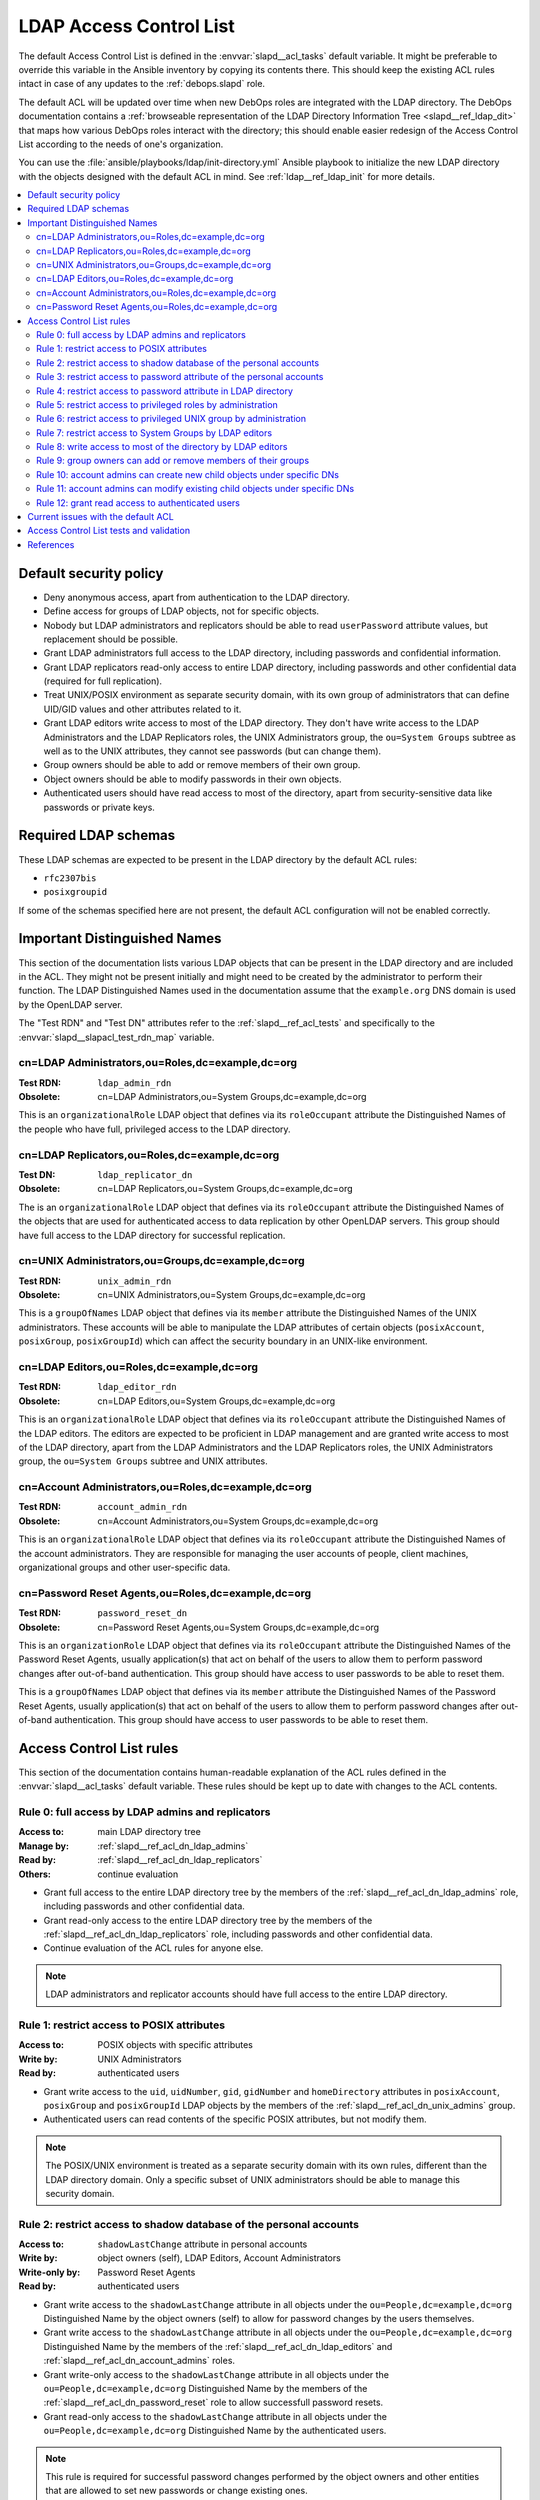 .. _slapd__ref_acl:

LDAP Access Control List
========================

The default Access Control List is defined in the :envvar:`slapd__acl_tasks`
default variable. It might be preferable to override this variable in the
Ansible inventory by copying its contents there. This should keep the existing
ACL rules intact in case of any updates to the :ref:`debops.slapd` role.

The default ACL will be updated over time when new DebOps roles are integrated
with the LDAP directory. The DebOps documentation contains a :ref:`browseable
representation of the LDAP Directory Information Tree <slapd__ref_ldap_dit>`
that maps how various DebOps roles interact with the directory; this should
enable easier redesign of the Access Control List according to the needs of
one's organization.

You can use the :file:`ansible/playbooks/ldap/init-directory.yml` Ansible
playbook to initialize the new LDAP directory with the objects designed with
the default ACL in mind. See :ref:`ldap__ref_ldap_init` for more details.

.. contents::
   :local:


Default security policy
-----------------------

- Deny anonymous access, apart from authentication to the LDAP directory.

- Define access for groups of LDAP objects, not for specific objects.

- Nobody but LDAP administrators and replicators should be able to read
  ``userPassword`` attribute values, but replacement should be possible.

- Grant LDAP administrators full access to the LDAP directory, including
  passwords and confidential information.

- Grant LDAP replicators read-only access to entire LDAP directory, including
  passwords and other confidential data (required for full replication).

- Treat UNIX/POSIX environment as separate security domain, with its own group
  of administrators that can define UID/GID values and other attributes related
  to it.

- Grant LDAP editors write access to most of the LDAP directory. They don't
  have write access to the LDAP Administrators and the LDAP Replicators roles,
  the UNIX Administrators group, the ``ou=System Groups`` subtree as well as to
  the UNIX attributes, they cannot see passwords (but can change them).

- Group owners should be able to add or remove members of their own group.

- Object owners should be able to modify passwords in their own objects.

- Authenticated users should have read access to most of the directory, apart
  from security-sensitive data like passwords or private keys.


Required LDAP schemas
---------------------

These LDAP schemas are expected to be present in the LDAP directory by the
default ACL rules:

- ``rfc2307bis``
- ``posixgroupid``

If some of the schemas specified here are not present, the default ACL
configuration will not be enabled correctly.


Important Distinguished Names
-----------------------------

This section of the documentation lists various LDAP objects that can be
present in the LDAP directory and are included in the ACL. They might not be
present initially and might need to be created by the administrator to perform
their function. The LDAP Distinguished Names used in the documentation assume
that the ``example.org`` DNS domain is used by the OpenLDAP server.

The "Test RDN" and "Test DN" attributes refer to the
:ref:`slapd__ref_acl_tests` and specifically to the
:envvar:`slapd__slapacl_test_rdn_map` variable.

.. _slapd__ref_acl_dn_ldap_admins:

cn=LDAP Administrators,ou=Roles,dc=example,dc=org
~~~~~~~~~~~~~~~~~~~~~~~~~~~~~~~~~~~~~~~~~~~~~~~~~

:Test RDN: ``ldap_admin_rdn``
:Obsolete: cn=LDAP Administrators,ou=System Groups,dc=example,dc=org

This is an ``organizationalRole`` LDAP object that defines via its
``roleOccupant`` attribute the Distinguished Names of the people who have full,
privileged access to the LDAP directory.

.. _slapd__ref_acl_dn_ldap_replicators:

cn=LDAP Replicators,ou=Roles,dc=example,dc=org
~~~~~~~~~~~~~~~~~~~~~~~~~~~~~~~~~~~~~~~~~~~~~~

:Test DN:  ``ldap_replicator_dn``
:Obsolete: cn=LDAP Replicators,ou=System Groups,dc=example,dc=org

The is an ``organizationalRole`` LDAP object that defines via its
``roleOccupant`` attribute the Distinguished Names of the objects that are used
for authenticated access to data replication by other OpenLDAP servers. This
group should have full access to the LDAP directory for successful replication.

.. _slapd__ref_acl_dn_unix_admins:

cn=UNIX Administrators,ou=Groups,dc=example,dc=org
~~~~~~~~~~~~~~~~~~~~~~~~~~~~~~~~~~~~~~~~~~~~~~~~~~

:Test RDN: ``unix_admin_rdn``
:Obsolete: cn=UNIX Administrators,ou=System Groups,dc=example,dc=org

This is a ``groupOfNames`` LDAP object that defines via its ``member``
attribute the Distinguished Names of the UNIX administrators. These accounts
will be able to manipulate the LDAP attributes of certain objects
(``posixAccount``, ``posixGroup``, ``posixGroupId``) which can affect the
security boundary in an UNIX-like environment.

.. _slapd__ref_acl_dn_ldap_editors:

cn=LDAP Editors,ou=Roles,dc=example,dc=org
~~~~~~~~~~~~~~~~~~~~~~~~~~~~~~~~~~~~~~~~~~

:Test RDN: ``ldap_editor_rdn``
:Obsolete: cn=LDAP Editors,ou=System Groups,dc=example,dc=org

This is an ``organizationalRole`` LDAP object that defines via its
``roleOccupant`` attribute the Distinguished Names of the LDAP editors. The
editors are expected to be proficient in LDAP management and are granted write
access to most of the LDAP directory, apart from the LDAP Administrators and
the LDAP Replicators roles, the UNIX Administrators group, the ``ou=System
Groups`` subtree and UNIX attributes.

.. _slapd__ref_acl_dn_account_admins:

cn=Account Administrators,ou=Roles,dc=example,dc=org
~~~~~~~~~~~~~~~~~~~~~~~~~~~~~~~~~~~~~~~~~~~~~~~~~~~~

:Test RDN: ``account_admin_rdn``
:Obsolete: cn=Account Administrators,ou=System Groups,dc=example,dc=org

This is an ``organizationalRole`` LDAP object that defines via its
``roleOccupant`` attribute the Distinguished Names of the account
administrators. They are responsible for managing the user accounts of people,
client machines, organizational groups and other user-specific data.

.. _slapd__ref_acl_dn_password_reset:

cn=Password Reset Agents,ou=Roles,dc=example,dc=org
~~~~~~~~~~~~~~~~~~~~~~~~~~~~~~~~~~~~~~~~~~~~~~~~~~~

:Test RDN: ``password_reset_dn``
:Obsolete: cn=Password Reset Agents,ou=System Groups,dc=example,dc=org

This is an ``organizationRole`` LDAP object that defines via its
``roleOccupant`` attribute the Distinguished Names of the Password Reset
Agents, usually application(s) that act on behalf of the users to allow them to
perform password changes after out-of-band authentication. This group should
have access to user passwords to be able to reset them.

This is a ``groupOfNames`` LDAP object that defines via its ``member``
attribute the Distinguished Names of the Password Reset Agents, usually
application(s) that act on behalf of the users to allow them to perform
password changes after out-of-band authentication. This group should have
access to user passwords to be able to reset them.


Access Control List rules
-------------------------

This section of the documentation contains human-readable explanation of the
ACL rules defined in the :envvar:`slapd__acl_tasks` default variable. These
rules should be kept up to date with changes to the ACL contents.


.. _slapd__ref_acl_rule0:

Rule 0: full access by LDAP admins and replicators
~~~~~~~~~~~~~~~~~~~~~~~~~~~~~~~~~~~~~~~~~~~~~~~~~~

:Access to: main LDAP directory tree
:Manage by: :ref:`slapd__ref_acl_dn_ldap_admins`
:Read by:   :ref:`slapd__ref_acl_dn_ldap_replicators`
:Others:    continue evaluation

- Grant full access to the entire LDAP directory tree by the members of the
  :ref:`slapd__ref_acl_dn_ldap_admins` role, including passwords and other
  confidential data.

- Grant read-only access to the entire LDAP directory tree by the members of
  the :ref:`slapd__ref_acl_dn_ldap_replicators` role, including passwords and
  other confidential data.

- Continue evaluation of the ACL rules for anyone else.

.. note::
   LDAP administrators and replicator accounts should have full access to the
   entire LDAP directory.


.. _slapd__ref_acl_rule1:

Rule 1: restrict access to POSIX attributes
~~~~~~~~~~~~~~~~~~~~~~~~~~~~~~~~~~~~~~~~~~~

:Access to: POSIX objects with specific attributes
:Write by:  UNIX Administrators
:Read by:   authenticated users

- Grant write access to the ``uid``, ``uidNumber``, ``gid``, ``gidNumber`` and
  ``homeDirectory`` attributes in ``posixAccount``, ``posixGroup`` and
  ``posixGroupId`` LDAP objects by the members of the
  :ref:`slapd__ref_acl_dn_unix_admins` group.

- Authenticated users can read contents of the specific POSIX attributes, but
  not modify them.

.. note::
   The POSIX/UNIX environment is treated as a separate security domain with its
   own rules, different than the LDAP directory domain. Only a specific subset
   of UNIX administrators should be able to manage this security domain.


.. _slapd__ref_acl_rule2:

Rule 2: restrict access to shadow database of the personal accounts
~~~~~~~~~~~~~~~~~~~~~~~~~~~~~~~~~~~~~~~~~~~~~~~~~~~~~~~~~~~~~~~~~~~

:Access to:     ``shadowLastChange`` attribute in personal accounts
:Write by:      object owners (self), LDAP Editors, Account Administrators
:Write-only by: Password Reset Agents
:Read by:       authenticated users

- Grant write access to the ``shadowLastChange`` attribute in all objects under
  the ``ou=People,dc=example,dc=org`` Distinguished Name by the object owners
  (self) to allow for password changes by the users themselves.

- Grant write access to the ``shadowLastChange`` attribute in all objects under
  the ``ou=People,dc=example,dc=org`` Distinguished Name by the members of the
  :ref:`slapd__ref_acl_dn_ldap_editors` and
  :ref:`slapd__ref_acl_dn_account_admins` roles.

- Grant write-only access to the ``shadowLastChange`` attribute in all objects
  under the ``ou=People,dc=example,dc=org`` Distinguished Name by the members
  of the :ref:`slapd__ref_acl_dn_password_reset` role to allow successfull
  password resets.

- Grant read-only access to the ``shadowLastChange`` attribute in all objects
  under the ``ou=People,dc=example,dc=org`` Distinguished Name by the
  authenticated users.

.. note::
   This rule is required for successful password changes performed by the
   object owners and other entities that are allowed to set new passwords or
   change existing ones.


.. _slapd__ref_acl_rule3:

Rule 3: restrict access to password attribute of the personal accounts
~~~~~~~~~~~~~~~~~~~~~~~~~~~~~~~~~~~~~~~~~~~~~~~~~~~~~~~~~~~~~~~~~~~~~~

:Access to:     ``userPassword`` attribute in personal accounts
:Write-only by: object owners (self), LDAP Editors, Account Administrators,
                Password Reset Agents
:Auth by:       anonymous users
:Others:        no access

- Grant write-only access to the ``userPassword`` attribute in all objects
  under the ``ou=People,dc=example,dc=org`` Distinguished Name by the object
  owners (self) to allow for password changes by the users themselves.

- Grant write-only access to the ``userPassword`` attribute in all objects
  under the ``ou=People,dc=example,dc=org`` Distinguished Name by the members
  of the :ref:`slapd__ref_acl_dn_ldap_editors`,
  :ref:`slapd__ref_acl_dn_account_admins` and
  :ref:`slapd__ref_acl_dn_password_reset` roles.

- Permit authentication attempts using the ``userPassword`` attribute in all
  objects under the ``ou=People,dc=example,dc=org`` Distinguished Name by the
  anonymous users.

- Deny access to the ``userPassword`` attribute in all objects under the
  ``ou=People,dc=example,dc=org`` Distinguished Name to everyone else.

.. note::
   This rule is required for successful user account password changes performed
   by the object owners and other entities that are allowed to set new
   passwords or change existing ones, and to allow authentication by anonymous
   users. Hashed password strings should not be available to unprivileged users
   to limit brute-force attempts.


.. _slapd__ref_acl_rule4:

Rule 4: restrict access to password attribute in LDAP directory
~~~~~~~~~~~~~~~~~~~~~~~~~~~~~~~~~~~~~~~~~~~~~~~~~~~~~~~~~~~~~~~

:Access to:     ``userPassword`` attribute in all objects
:Write-only by: object owners (self)
:Auth by:       anonymous users
:Others:        no access

- Grant write-only access to the ``userPassword`` attribute in all objects in
  the LDAP directory  by the object owners (self) to allow for password changes
  by the users themselves.

- Permit authentication attempts using the ``userPassword`` attribute in all
  objects in the LDAP directory by the anonymous users.

- Deny access to the ``userPassword`` attribute in all objects in the LDAP
  directory to everyone else.

.. note::
   This rule is required for successful password changes performed by the
   object owners and to allow authentication by anonymous users. Hashed
   password strings should not be available to unprivileged users to limit
   brute-force attempts.


.. _slapd__ref_acl_rule5:

Rule 5: restrict access to privileged roles by administration
~~~~~~~~~~~~~~~~~~~~~~~~~~~~~~~~~~~~~~~~~~~~~~~~~~~~~~~~~~~~~

:Access to:    the :ref:`slapd__ref_acl_dn_ldap_admins` and the :ref:`slapd__ref_acl_dn_ldap_replicators` roles
:Read-only by: LDAP Editors, Account Administrators
:Others:       continue evaluation

- Grant read-only access to the :ref:`slapd__ref_acl_dn_ldap_admins` and the
  :ref:`slapd__ref_acl_dn_ldap_replicators` roles by the members of the
  :ref:`slapd__ref_acl_dn_ldap_editors` and the
  :ref:`slapd__ref_acl_dn_account_admins` roles.

- Continue evaluation of the ACL rules for anyone else.

.. note::
   The :ref:`slapd__ref_acl_dn_ldap_admins` and the
   :ref:`slapd__ref_acl_dn_ldap_replicators` roles are used to control
   privileged access to the LDAP directory and other security contexts. LDAP
   Editors and Account Administrators should not be allowed to modify them,
   otherwise they could easily grant themselves more privileged access.


.. _slapd__ref_acl_rule6:

Rule 6: restrict access to privileged UNIX group by administration
~~~~~~~~~~~~~~~~~~~~~~~~~~~~~~~~~~~~~~~~~~~~~~~~~~~~~~~~~~~~~~~~~~

:Access to:    the :ref:`slapd__ref_acl_dn_unix_admins` group
:Read-only by: LDAP Editors, Account Administrators
:Others:       continue evaluation

- Grant read-only access to the :ref:`slapd__ref_acl_dn_unix_admins` group by
  the members of the :ref:`slapd__ref_acl_dn_ldap_editors` and the
  :ref:`slapd__ref_acl_dn_account_admins` roles.

- Continue evaluation of the ACL rules for anyone else.

.. note::
   The :ref:`slapd__ref_acl_dn_unix_admins` group is used to control privileged
   access to the UNIX environment. LDAP Editors and Account Administrators
   should not be allowed to modify it, otherwise they could easily grant
   themselves more privileged access.


.. _slapd__ref_acl_rule7:

Rule 7: restrict access to System Groups by LDAP editors
~~~~~~~~~~~~~~~~~~~~~~~~~~~~~~~~~~~~~~~~~~~~~~~~~~~~~~~~

:Access to:    objects under the ``ou=System Groups,dc=example,dc=org`` DN
:Read-only by: LDAP Editors
:Others:       continue evaluation

- Grant read-only access to all objects under the ``ou=System
  Groups,dc=example,dc=org`` Distinguished Name by the members of the
  :ref:`slapd__ref_acl_dn_ldap_editors` role.

- Continue evaluation of the ACL rules for anyone else.

.. note::
   The objects under the ``ou=System Groups,dc=example,dc=org`` Distinguished
   Name are used to control privileged access to the LDAP directory and other
   security contexts. LDAP Editors should not be allowed to modify them,
   otherwise they could easily grant themselves more privileged access.


.. _slapd__ref_acl_rule8:

Rule 8: write access to most of the directory by LDAP editors
~~~~~~~~~~~~~~~~~~~~~~~~~~~~~~~~~~~~~~~~~~~~~~~~~~~~~~~~~~~~~

:Access to: most sections of the main LDAP directory tree
:Write by:  :ref:`slapd__ref_acl_dn_ldap_editors`
:Others:    continue evaluation

- Grant write access to the most parts of the main LDAP directory tree by the
  members of the :ref:`slapd__ref_acl_dn_ldap_editors` role.

- Continue evaluation of the ACL rules for anyone else.

.. note::
   The LDAP Editors have write access to the entire LDAP directory tree, apart
   from the restrictions set in the previous ACL rules.


.. _slapd__ref_acl_rule9:

Rule 9: group owners can add or remove members of their groups
~~~~~~~~~~~~~~~~~~~~~~~~~~~~~~~~~~~~~~~~~~~~~~~~~~~~~~~~~~~~~~

:Access to: ``member`` attribute of the ``System Groups`` or ``Groups`` LDAP
            objects
:Write by:  owners of a given group
:Others:    continue evaluation

- Grant write access to the ``member`` attribute of the child objects under the
  ``ou=System Groups,dc=example,dc=org`` or ``ou=Groups,dc=example,dc=org``
  Distinguished Names by the accounts defined in the ``owner`` attribute of
  a given child object.

- Continue evaluation of the ACL rules for anyone else.

.. note::
   The owners of the groups defined under the ``ou=System
   Groups,dc=example,dc=org`` or ``ou=Groups,dc=example,dc=org`` Distinguished
   Names should be able to add or remove members in their own group.


.. _slapd__ref_acl_rule10:

Rule 10: account admins can create new child objects under specific DNs
~~~~~~~~~~~~~~~~~~~~~~~~~~~~~~~~~~~~~~~~~~~~~~~~~~~~~~~~~~~~~~~~~~~~~~~

:Access to: new child objects of specific Distinguished Names
:Write by:  :ref:`slapd__ref_acl_dn_account_admins`
:Others:    continue evaluation

- Grant write access to new children objects and the entries of the
  ``ou=People,dc=example,dc=org``, ``ou=Machines,dc=example,dc=org`` and
  ``ou=Groups,dc=example,dc=org`` Distinguished Names by the members of the
  :ref:`slapd__ref_acl_dn_account_admins` role.

- Continue evaluation of the ACL rules for anyone else.

.. note::
   Account administrators should be able to add new user and client machine
   accounts, as well as create new groups in the LDAP directory. Access to the
   parent objects themselves is granted only when children are specified, to
   allow creation of new children objects.


.. _slapd__ref_acl_rule11:

Rule 11: account admins can modify existing child objects under specific DNs
~~~~~~~~~~~~~~~~~~~~~~~~~~~~~~~~~~~~~~~~~~~~~~~~~~~~~~~~~~~~~~~~~~~~~~~~~~~~

:Access to: existing child objects of specific Distinguished Names
:Write by:  :ref:`slapd__ref_acl_dn_account_admins`
:Others:    continue evaluation

- Grant write access to existing children objects of the
  ``ou=People,dc=example,dc=org``, ``ou=Machines,dc=example,dc=org`` and
  ``ou=Groups,dc=example,dc=org`` Distinguished Names by the members of the
  :ref:`slapd__ref_acl_dn_account_admins` role.

- Continue evaluation of the ACL rules for anyone else.

.. note::
   Account administrators should be able to modify user and client machine
   accounts, as well as modify existing groups in the LDAP directory.


.. _slapd__ref_acl_rule12:

Rule 12: grant read access to authenticated users
~~~~~~~~~~~~~~~~~~~~~~~~~~~~~~~~~~~~~~~~~~~~~~~~~

:Access to: entire LDAP directory
:Read by:   authenticated users
:Others:    no access

- Grant read access to entire LDAP directory by authenticated users.

- Deny access to all objects in the LDAP directory to everyone else.

.. note::
   Authenticated users should be able to read contents of the LDAP directory,
   apart from any restrictions imposed by earlier ACL rules.


Current issues with the default ACL
-----------------------------------

- LDAP editors and account administrators can modify or remove accounts of the
  LDAP administrators, thus denying access to the service. There should be
  a way to protect certain user objects based on the ``member`` attribute of
  a specific ``groupOfNames`` LDAP object.

- users can create new LDAP objects with object classes or attributes that they
  don't have access to (for example, UNIX attributes). There should be
  a server-side way to restrict object creation to allowed object classes only.


.. _slapd__ref_acl_tests:

Access Control List tests and validation
----------------------------------------

Due to its complexity, LDAP access control policy requires extensive testing to
ensure that there are no missed loopholes or unintended data disclosures. With
OpenLDAP service, the :man:`slapacl(8)` command can be used to test the ACL
rules against existing or simulated LDAP objects.

The :command:`slapacl` command has to be executed with full access to the
``cn=config`` database, which means running it on the OpenLDAP server itself,
as the ``openldap`` UNIX account. Unfortunately, :command:`slapacl` command
does not support any test definition files and the tests have to be applied
using command line arguments.

To make ACL testing more reliable and easier to use, the :ref:`debops.slapd`
Ansible role implements a custom template and :ref:`a set of variables
<slapd__ref_slapacl_tests>` which can be used to generate a shell script, by
default located at :file:`/etc/ldap/slapacl-test-suite`. This script can then
be executed to perform various ACL tests and report the results. The test suite
is executed by Ansible on each run of the :ref:`debops.slapd` role to ensure
that any changes to the ACL rules are immediately tested.

.. warning:: The test suite shell script is executed by Ansible as the
   ``openldap`` UNIX account and has full access to the OpenLDAP environment,
   database and other files owned by the service. The generated test cases are
   not validated against any command injection attacks through the Ansible
   variables and could be used to take over the OpenLDAP service. Ensure that
   the access to the OpenLDAP servers and the Ansible inventory used to
   configure them is restricted.

To generate the test suite script and perform the tests using Ansible, you can
execute the :ref:`debops.slapd` playbook with a special tag:

.. code-block:: console

   debops service/slapd -l <host> -t role::slapd:slapacl

This command will regenerate the script and execute it to check the ACL rules.

The test script is designed with a large number of ACL test cases in mind
(200+). By default it only outputs the details about failed test cases, to make
them easier to spot on the command line, or in Ansible output. To see the full
report of the various tests, you need to redirect the standard output to
another command, for example:

.. code-block:: console

   /etc/ldap/slapacl-test-suite | more

The output of the failed test cases is sent to the standard error. You can
redirect the failed test cases to a file for further analysis:

.. code-block:: console

   /etc/ldap/slapacl-test-suite 2> /tmp/slapd-acl-errors

In this case the script will print the ``.`` to indicate successful tests and
``X`` for failed tests on its standard output.

The :envvar:`default set of test cases <slapd__slapacl_default_tests>` is
designed to test validity of the default LDAP Access Control List rules defined
by the :ref:`debops.slapd` role and will be expanded over time to cover more
test cases. If you modify the default ACL rules, you might also need to update
the existing test cases to conform to the new rules. Alternatively, the
execution of the test script by Ansible :envvar:`can be disabled
<slapd__slapacl_run_tests>` temporarily or permanently if you don't want your
new ACL rules to fail the Ansible execution during development.

Some of the test cases require real, existing LDAP objects to execute properly.
The :ref:`debops.slapd` role provides the :envvar:`slapd__slapacl_test_rdn_map`
YAML dictionary that contains Relative Distinguished Names of various LDAP
objects like unprivileged and privileged user accounts. To enable the more
extensive tests, you need to create the required LDAP objects, grant them the
permissions you want and define their Relative Distinguished Names in the above
YAML dictionary through the Ansible inventory. When the default values of the
variable are changed, the role will enable the additional tests automatically.


References
----------

- `OpenLDAP Access Control`__ documentation

  .. __: https://www.openldap.org/doc/admin24/access-control.html

- `OpenLDAP-DIT`__ page on Ubuntu Wiki, along with the `project page`__ on
  Launchpad

  .. __: https://wiki.ubuntu.com/OpenLDAP-DIT
  .. __: https://launchpad.net/openldap-dit

- `Keeping your sanity while designing LDAP ACLs`__

  .. __: https://medium.com/@moep/keeping-your-sanity-while-designing-openldap-acls-9132068ed55c

- `Basic ACL configuration`__ in Zytrax LDAP guide

  .. __: http://www.zytrax.com/books/ldap/ch5/step2.html#step2
